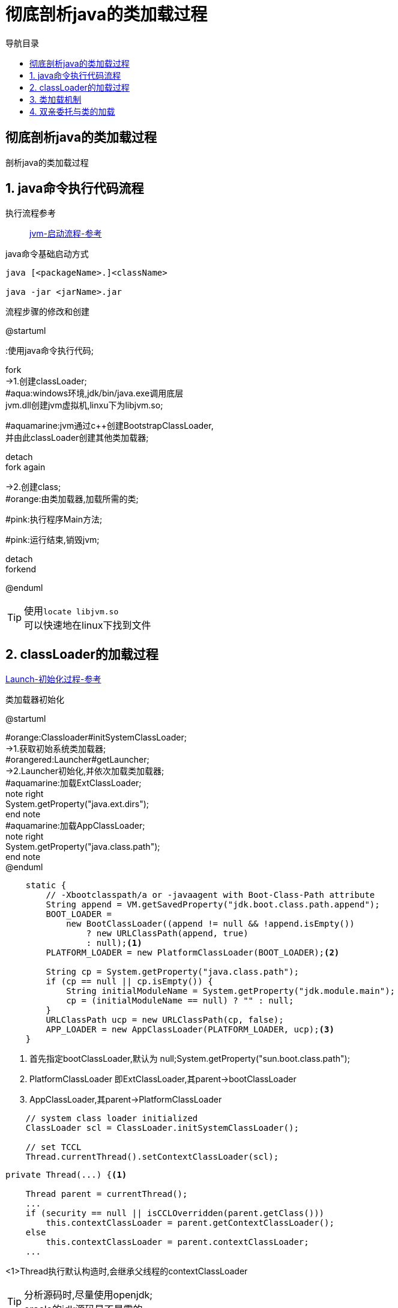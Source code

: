 = 彻底剖析java的类加载过程
:doctype: article
:encoding: utf-8
:lang: zh-cn
:toc: left
:toc-title: 导航目录
:toclevels: 4
:sectnums:
:sectanchors:

:hardbreaks:
:experimental:
:icons: font

[preface]
== 彻底剖析java的类加载过程
剖析java的类加载过程

== java命令执行代码流程

执行流程参考::
https://my.oschina.net/vbird/blog/1510800[jvm-启动流程-参考]

.java命令基础启动方式
[source]
----
java [<packageName>.]<className>

java -jar <jarName>.jar
----

.流程步骤的修改和创建
[plantuml,01-image/java_start.png,width=60%]
--
@startuml

:使用java命令执行代码;

fork
->1.创建classLoader;
#aqua:windows环境,jdk/bin/java.exe调用底层
jvm.dll创建jvm虚拟机,linxu下为libjvm.so;

#aquamarine:jvm通过c++创建BootstrapClassLoader,
并由此classLoader创建其他类加载器;

detach
fork again

->2.创建class;
#orange:由类加载器,加载所需的类;

#pink:执行程序Main方法;

#pink:运行结束,销毁jvm;

detach
forkend

@enduml
--

[TIP]
====
使用kbd:[locate libjvm.so]
可以快速地在linux下找到文件
====

== classLoader的加载过程
https://blog.csdn.net/chaofanwei2/article/details/51335278[Launch-初始化过程-参考]

.类加载器初始化
[plantuml,01-image/launcher_init.png,width=60%]
--
@startuml

#orange:Classloader#initSystemClassLoader;
->1.获取初始系统类加载器;
#orangered:Launcher#getLauncher;
->2.Launcher初始化,并依次加载类加载器;
#aquamarine:加载ExtClassLoader;
note right
System.getProperty("java.ext.dirs");
end note
#aquamarine:加载AppClassLoader;
note right
System.getProperty("java.class.path");
end note
@enduml
--

====
[source,java]
----
    static {
        // -Xbootclasspath/a or -javaagent with Boot-Class-Path attribute
        String append = VM.getSavedProperty("jdk.boot.class.path.append");
        BOOT_LOADER =
            new BootClassLoader((append != null && !append.isEmpty())
                ? new URLClassPath(append, true)
                : null);<1>
        PLATFORM_LOADER = new PlatformClassLoader(BOOT_LOADER);<2>

        String cp = System.getProperty("java.class.path");
        if (cp == null || cp.isEmpty()) {
            String initialModuleName = System.getProperty("jdk.module.main");
            cp = (initialModuleName == null) ? "" : null;
        }
        URLClassPath ucp = new URLClassPath(cp, false);
        APP_LOADER = new AppClassLoader(PLATFORM_LOADER, ucp);<3>
    }

----
<1> 首先指定bootClassLoader,默认为 null;System.getProperty("sun.boot.class.path");
<2> PlatformClassLoader 即ExtClassLoader,其parent->bootClassLoader
<3> AppClassLoader,其parent->PlatformClassLoader
====

[source,java]
----
    // system class loader initialized
    ClassLoader scl = ClassLoader.initSystemClassLoader();
    
    // set TCCL
    Thread.currentThread().setContextClassLoader(scl);
----

====
[source,java]
----
private Thread(...) {<1>
    
    Thread parent = currentThread();
    ...
    if (security == null || isCCLOverridden(parent.getClass()))
        this.contextClassLoader = parent.getContextClassLoader();
    else
        this.contextClassLoader = parent.contextClassLoader;
    ...
----
<1>Thread执行默认构造时,会继承父线程的contextClassLoader
====

[TIP]
====
分析源码时,尽量使用openjdk;
oracle的jdk源码是不暴露的;
====

== 类加载机制
https://juejin.cn/post/6844903564804882445[类加载机制-参考]

[plantuml,01-image/load_class_process.png]
--
@startmindmap
<style>
mindmapDiagram {
    rootNode {
        BackgroundColor lightBlue
    }
    :depth(1) {
      BackGroundColor white
    }
    :depth(2) {
        BackgroundColor lightGreen
    }
    :depth(3) {
        BackgroundColor pink
    }
}
</style>

* 类的加载过程
** 加载
*** 查找和导入Class文件\n使用时加载
** 链接
*** 把类的二进制数据合并到JRE中
*** 验证
**** 检查载入Class文件数据的正确性
*** 准备
**** 给类的静态变量分配内存，并赋予默认值
*** 解析
**** 符号引用转为直接引用\n静态方法(static method)转换为静态链接
** 初始化
*** 对类的静态变量初始化为指定的值，执行静态代码块


@endmindmap
--

.加载阶段
****
相对于类的加载过程的其他阶段，加载阶段是开发期相对来说可控性比较强，该阶段既可以使用系统提供的类加载器完成，也可以由用户自定义的类加载器来完成，开发人员可以通过定义自己的类加载器去控制字节流的获取方式
****

== 双亲委托与类的加载
icon:check-square[role="red"] 完成一套类似于tomcat的类加载器